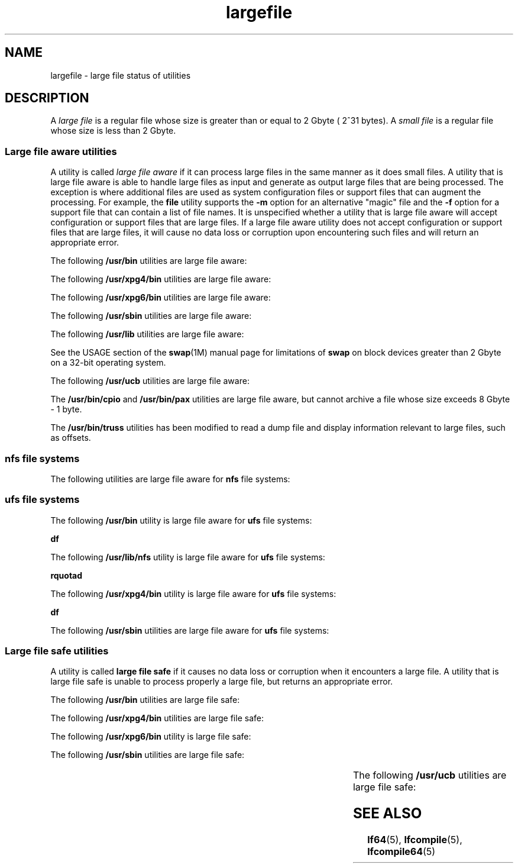 '\" te
.\" Copyright (c) 2007, 2011, Oracle and/or its affiliates. All rights reserved.
.\" Portions Copyright (c) 1982-2007 AT&T Knowledge Ventures
.TH largefile 5 "12 Jul 2011" "SunOS 5.11" "Standards, Environments, and Macros"
.SH NAME
largefile \- large file status of utilities
.SH DESCRIPTION
.sp
.LP
A \fIlarge file\fR is a regular file whose size is greater than or equal to 2 Gbyte ( 2^31 bytes). A \fIsmall file\fR is a regular file whose size is less than 2 Gbyte.
.SS "Large file aware utilities"
.sp
.LP
A utility is called \fIlarge file aware\fR if it can process large files in the same manner as it does small files. A utility that is large file aware is able to handle large files as input and generate as output large files that are being processed. The exception is where additional files are used as system configuration files or support files that can augment the processing. For example, the \fBfile\fR utility supports the \fB-m\fR option for an alternative "magic" file and the \fB-f\fR option for a support file that can contain a list of file names. It is unspecified whether a utility that is large file aware will accept configuration or support files that are large files. If a large file aware utility does not accept configuration or support files that are large files, it will cause no data loss or corruption upon encountering such files and will return an appropriate error.
.sp
.LP
The following \fB/usr/bin\fR utilities are large file aware:
.sp

.sp
.TS
tab();
lw(1.1i) lw(1.1i) lw(1.1i) lw(1.1i) lw(1.11i) 
lw(1.1i) lw(1.1i) lw(1.1i) lw(1.1i) lw(1.11i) 
.
\fBadb\fR\fBaliasadm\fR\fBawk\fR\fBbdiff\fR\fBcat\fR
\fBchgrp\fR\fBchmod\fR\fBchown\fR\fBcksum\fR\fBcmp\fR
\fBcompress\fR\fBcp\fR\fBcsh\fR\fBcsplit\fR\fBcut\fR
\fBdd\fR\fBdircmp\fR\fBdu\fR\fBegrep\fR\fBfgrep\fR
\fBfile\fR\fBfind\fR\fBftp\fR\fBgetconf\fR\fBgrep\fR
\fBgzip\fR\fBhead\fR\fBjoin\fR\fBjsh\fR\fBksh88\fR
\fBksh\fR\fBln\fR\fBls\fR\fBmailcompat\fR\fBmailstats\fR
\fBmdb\fR\fBmkdir\fR\fBmkfifo\fR\fBmore\fR\fBmv\fR
\fBnawk\fR\fBpage\fR\fBpaste\fR\fBpathchck\fR\fBpg\fR
\fBpraliases\fR\fBrcp\fR\fBremsh\fR\fBrksh88\fR\fBrksh\fR
\fBrm\fR\fBrmdir\fR\fBrsh\fR\fBsed\fR\fBsh\fR
\fBsort\fR\fBsplit\fR\fBsum\fR\fBtail\fR\fBtar\fR
\fBtee\fR\fBtest\fR\fBtouch\fR\fBtr\fR\fBuncompress\fR
\fBuudcode\fR\fBuuencode\fR\fBvacation\fR\fBwc\fR\fBzcat\fR
.TE

.sp
.LP
The following \fB/usr/xpg4/bin\fR utilities are large file aware:
.sp

.sp
.TS
tab();
lw(1.1i) lw(1.1i) lw(1.1i) lw(1.1i) lw(1.11i) 
lw(1.1i) lw(1.1i) lw(1.1i) lw(1.1i) lw(1.11i) 
.
\fBawk\fR\fBcp\fR\fBchgrp\fR\fBchown\fR\fBdu\fR
\fBegrep\fR\fBfgrep\fR\fBfile\fR\fBgrep\fR\fBln\fR
\fBls\fR\fBmore\fR\fBmv\fR\fBrm\fR\fBsed\fR
\fBsh\fRsorttailtr
.TE

.sp
.LP
The following \fB/usr/xpg6/bin\fR utilities are large file aware:
.sp

.sp
.TS
tab();
lw(1.1i) lw(1.1i) lw(1.1i) lw(1.1i) lw(1.11i) 
.
\fBgetconf\fR\fBls\fR\fBtr\fR
.TE

.sp
.LP
The following \fB/usr/sbin\fR utilities are large file aware:
.sp

.sp
.TS
tab();
lw(1.1i) lw(1.1i) lw(1.1i) lw(1.1i) lw(1.11i) 
lw(1.1i) lw(1.1i) lw(1.1i) lw(1.1i) lw(1.11i) 
.
\fBeditmap\fR\fBinstall\fR\fBmakemap\fR\fBmkfile\fR\fBmknod\fR
\fBmvdir\fR\fBswap\fR
.TE

.sp
.LP
The following \fB/usr/lib\fR utilities are large file aware:
.sp

.sp
.TS
tab();
lw(1.1i) lw(1.1i) lw(1.1i) lw(1.1i) lw(1.11i) 
.
\fBmail.local\fR\fBsendmail\fR\fBsmrsh\fR
.TE

.sp
.LP
See the USAGE section of the \fBswap\fR(1M) manual page for limitations of \fBswap\fR on block devices greater than 2 Gbyte on a 32-bit operating system.
.sp
.LP
The following \fB/usr/ucb\fR utilities are large file aware:
.sp

.sp
.TS
tab();
lw(1.1i) lw(1.1i) lw(1.1i) lw(1.1i) lw(1.11i) 
lw(1.1i) lw(1.1i) lw(1.1i) lw(1.1i) lw(1.11i) 
.
\fBchown\fR\fBfrom\fR\fBln\fR\fBls\fR\fBsed\fR
\fBsum\fR\fBtouch\fR
.TE

.sp
.LP
The \fB/usr/bin/cpio\fR and \fB/usr/bin/pax\fR utilities are large file aware, but cannot archive a file whose size exceeds 8 Gbyte - 1 byte.
.sp
.LP
The \fB/usr/bin/truss\fR utilities has been modified to read a dump file and display information relevant to large files, such as offsets. 
.SS "nfs file systems"
.sp
.LP
The following utilities are large file aware for \fBnfs\fR file systems:
.sp

.sp
.TS
tab();
lw(2.75i) lw(2.75i) 
lw(2.75i) lw(2.75i) 
.
\fB/usr/lib/autofs/automountd\fR\fB/usr/sbin/mount\fR
\fB/usr/lib/nfs/rquotad\fR
.TE

.SS "ufs file systems"
.sp
.LP
The following \fB/usr/bin\fR utility is large file aware for \fBufs\fR file systems:
.sp
.LP
\fBdf\fR
.sp
.LP
The following \fB/usr/lib/nfs\fR utility is large file aware for \fBufs\fR file systems:
.sp
.LP
\fBrquotad\fR
.sp
.LP
The following \fB/usr/xpg4/bin\fR utility is large file aware for \fBufs\fR file systems:
.sp
.LP
\fBdf\fR
.sp
.LP
The following \fB/usr/sbin\fR utilities are large file aware for \fBufs\fR file systems:
.sp

.sp
.TS
tab();
lw(1.1i) lw(1.1i) lw(1.1i) lw(1.1i) lw(1.11i) 
lw(1.1i) lw(1.1i) lw(1.1i) lw(1.1i) lw(1.11i) 
.
\fBclri\fR\fBdcopy\fR\fBedquota\fR\fBff\fR\fBfsck\fR
\fBfsdb\fR\fBfsirand\fR\fBfstyp\fR\fBlabelit\fR\fBlockfs\fR
\fBmkfs\fR\fBmount\fR\fBncheck\fR\fBnewfs\fR\fBquot\fR
\fBquota\fR\fBquotacheck\fR\fBquotaoff\fR\fBquotaon\fR\fBrepquota\fR
\fBtunefs\fR\fBufsdump\fR\fBufsrestore\fR\fBumount\fR
.TE

.SS "Large file safe utilities"
.sp
.LP
A utility is called \fBlarge file safe\fR if it causes no data loss or corruption when it encounters a large file. A utility that is large file safe is unable to process properly a large file, but returns an appropriate error.
.sp
.LP
The following \fB/usr/bin\fR utilities are large file safe:
.sp

.sp
.TS
tab();
lw(1.36i) lw(1.04i) lw(1.21i) lw(1.11i) lw(.78i) 
lw(1.36i) lw(1.04i) lw(1.21i) lw(1.11i) lw(.78i) 
.
\fBaudioconvert\fR\fBaudioplay\fR\fBaudiorecord\fR\fBcomm\fR\fBdiff\fR
\fBdiff3\fR\fBdiffmk\fR\fBed\fR\fBlp\fR\fBmail\fR
\fBmailcompat\fR\fBmailstats\fR\fBmailx\fR\fBpack\fR\fBpcat\fR
\fBred\fR\fBrmail\fR\fBsdiff\fR\fBunpack\fR\fBvi\fR
\fBview\fR
.TE

.sp
.LP
The following \fB/usr/xpg4/bin\fR utilities are large file safe:
.sp

.sp
.TS
tab();
lw(1.1i) lw(1.1i) lw(1.1i) lw(1.1i) lw(1.11i) 
.
\fBed\fR\fBvi\fR\fBview\fR
.TE

.sp
.LP
The following \fB/usr/xpg6/bin\fR utility is large file safe:
.sp

.sp
.TS
tab();
lw(1.1i) lw(1.1i) lw(1.1i) lw(1.1i) lw(1.11i) 
.
\fBed\fR
.TE

.sp
.LP
The following \fB/usr/sbin\fR utilities are large file safe:
.sp

.sp
.TS
tab();
lw(1.1i) lw(1.1i) lw(1.1i) lw(1.1i) lw(1.11i) 
.
lpfilter	lpforms
.TE

.sp
.LP
The following \fB/usr/ucb\fR utilities are large file safe:
.sp

.sp
.TS
tab();
lw(1.1i) lw(1.1i) lw(1.1i) lw(1.1i) lw(1.11i) 
.
\fBMail\fR\fBlpr\fR
.TE

.SH SEE ALSO
.sp
.LP
\fBlf64\fR(5), \fBlfcompile\fR(5), \fBlfcompile64\fR(5) 
